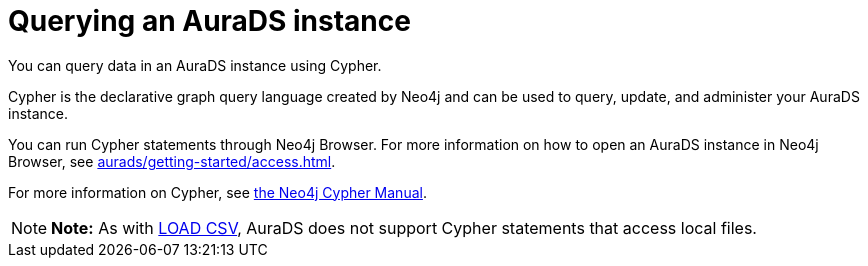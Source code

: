 [[aurads-query]]
= Querying an AuraDS instance
:description: This page describes how to query data using Cypher.

You can query data in an AuraDS instance using Cypher.

Cypher is the declarative graph query language created by Neo4j and can be used to query, update, and administer your AuraDS instance.

You can run Cypher statements through Neo4j Browser.
For more information on how to open an AuraDS instance in Neo4j Browser, see xref:aurads/getting-started/access.adoc[].

For more information on Cypher, see https://neo4j.com/docs/cypher-manual/current[the Neo4j Cypher Manual].

[NOTE]
====
*Note:* As with xref:aurads/getting-started/import.adoc#_loading_csv_data[LOAD CSV], AuraDS does not support Cypher statements that access local files.
====
